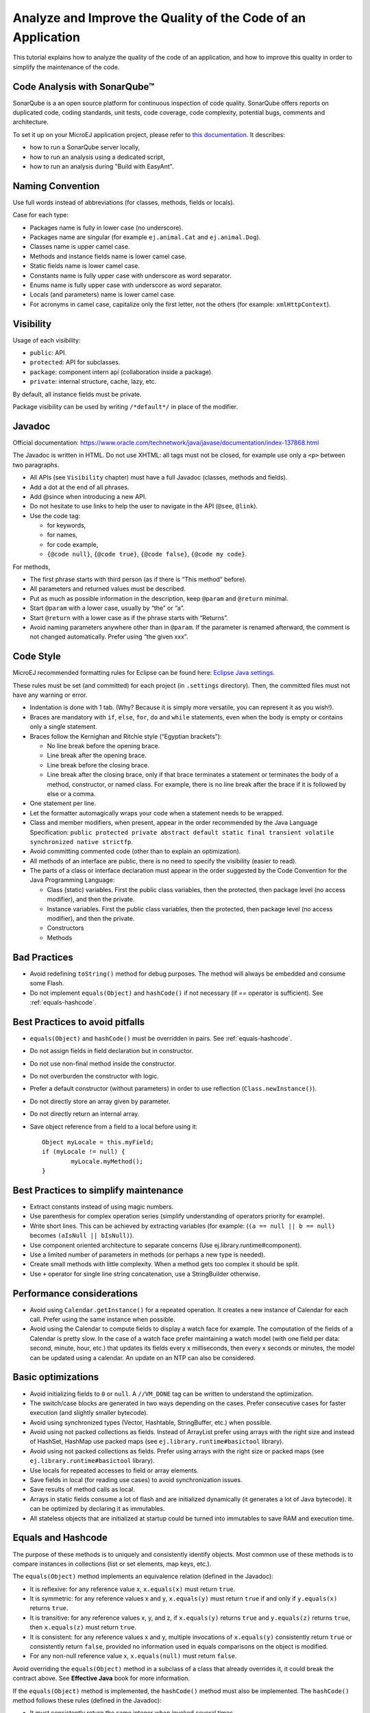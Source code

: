 .. _javacodingrules:

Analyze and Improve the Quality of the Code of an Application
=============================================================

This tutorial explains how to analyze the quality of the code of an application, and how to improve this quality in order to simplify the maintenance of the code.

Code Analysis with SonarQube™
-----------------------------

SonarQube is a an open source platform for continuous inspection of code quality.
SonarQube offers reports on duplicated code, coding standards, unit tests, code coverage, code complexity, potential bugs, comments and architecture.

To set it up on your MicroEJ application project, please refer to `this documentation <https://github.com/MicroEJ/ExampleTool-Sonar>`_.
It describes:

- how to run a SonarQube server locally,
- how to run an analysis using a dedicated script,
- how to run an analysis during "Build with EasyAnt".

Naming Convention
-----------------

Use full words instead of abbreviations (for classes, methods, fields or
locals).

Case for each type:

- Packages name is fully in lower case (no underscore).
- Packages name are singular (for example ``ej.animal.Cat`` and
  ``ej.animal.Dog``).
- Classes name is upper camel case.
- Methods and instance fields name is lower camel case.
- Static fields name is lower camel case.
- Constants name is fully upper case with underscore as word separator.
- Enums name is fully upper case with underscore as word separator.
- Locals (and parameters) name is lower camel case.
- For acronyms in camel case, capitalize only the first letter, not the
  others (for example: ``xmlHttpContext``).

Visibility
----------

Usage of each visibility:

- ``public``: API.
- ``protected``: API for subclasses.
- ``package``: component intern api (collaboration inside a package).
- ``private``: internal structure, cache, lazy, etc.

By default, all instance fields must be private.

Package visibility can be used by writing ``/*default*/`` in place of
the modifier.

Javadoc
-------

Official documentation:
https://www.oracle.com/technetwork/java/javase/documentation/index-137868.html

The Javadoc is written in HTML. Do not use XHTML: all tags must not be
closed, for example use only a ``<p>`` between two paragraphs.

- All APIs (see ``Visibility`` chapter) must have a full Javadoc
  (classes, methods and fields).
- Add a dot at the end of all phrases.
- Add @since when introducing a new API.
- Do not hesitate to use links to help the user to navigate in the API
  (``@see``, ``@link``).
- Use the code tag:

  - for keywords,
  - for names,
  - for code example,
  - ``{@code null}``, ``{@code true}``, ``{@code false}``,
    ``{@code my code}``.

For methods,

- The first phrase starts with third person (as if there is “This
  method” before).
- All parameters and returned values must be described.
- Put as much as possible information in the description, keep
  ``@param`` and ``@return`` minimal.
- Start ``@param`` with a lower case, usually by “the” or “a”.
- Start ``@return`` with a lower case as if the phrase starts with
  “Returns”.
- Avoid naming parameters anywhere other than in ``@param``. If the
  parameter is renamed afterward, the comment is not changed
  automatically. Prefer using “the given xxx”.

Code Style
----------

MicroEJ recommended formatting rules for Eclipse can be found here: `Eclipse Java
settings <https://repository.microej.com/packages/formatter/microej_formatter-13.xml>`__.

These rules must be set (and committed) for each project (in ``.settings``
directory). Then, the committed files must not have any warning or
error.

- Indentation is done with 1 tab. (Why? Because it is simply more
  versatile, you can represent it as you wish!).
- Braces are mandatory with ``if``, ``else``, ``for``, ``do`` and
  ``while`` statements, even when the body is empty or contains only a
  single statement.
- Braces follow the Kernighan and Ritchie style (“Egyptian brackets”):

  - No line break before the opening brace.
  - Line break after the opening brace.
  - Line break before the closing brace.
  - Line break after the closing brace, only if that brace terminates
    a statement or terminates the body of a method, constructor, or
    named class. For example, there is no line break after the brace
    if it is followed by else or a comma.

- One statement per line.
- Let the formatter automagically wraps your code when a statement
  needs to be wrapped.
- Class and member modifiers, when present, appear in the order
  recommended by the Java Language Specification:
  ``public protected private abstract default static final transient volatile synchronized native strictfp``.
- Avoid committing commented code (other than to explain an
  optimization).
- All methods of an interface are public, there is no need to specify
  the visibility (easier to read).
- The parts of a class or interface declaration must appear in the
  order suggested by the Code Convention for the Java Programming
  Language:

  - Class (static) variables. First the public class variables, then
    the protected, then package level (no access modifier), and then
    the private.
  - Instance variables. First the public class variables, then the
    protected, then package level (no access modifier), and then the
    private.
  - Constructors
  - Methods

Bad Practices
-------------

- Avoid redefining ``toString()`` method for debug purposes. The method
  will always be embedded and consume some Flash.
- Do not implement ``equals(Object)`` and ``hashCode()`` if not necessary
  (if `==` operator is sufficient). See :ref:`equals-hashcode`.

Best Practices to avoid pitfalls
--------------------------------

- ``equals(Object)`` and ``hashCode()`` must be overridden in
  pairs. See :ref:`equals-hashcode`.
- Do not assign fields in field declaration but in constructor.
- Do not use non-final method inside the constructor.
- Do not overburden the constructor with logic.
- Prefer a default constructor (without parameters) in order to use
  reflection (``Class.newInstance()``).
- Do not directly store an array given by parameter.
- Do not directly return an internal array.
- Save object reference from a field to a local before using it::

	Object myLocale = this.myField;
	if (myLocale != null) {
		myLocale.myMethod();
	}

Best Practices to simplify maintenance
--------------------------------------

- Extract constants instead of using magic numbers.
- Use parenthesis for complex operation series (simplify understanding
  of operators priority for example).
- Write short lines. This can be achieved by extracting variables (for
  example: (``(a == null || b == null)`` becomes
  ``(aIsNull || bIsNull)``).
- Use component oriented architecture to separate concerns (Use
  ej.library.runtime#component).
- Use a limited number of parameters in methods (or perhaps a new type
  is needed).
- Create small methods with little complexity. When a method gets too
  complex it should be split.
- Use ``+`` operator for single line string concatenation, use a
  StringBuilder otherwise.

Performance considerations
------------------------

- Avoid using ``Calendar.getInstance()`` for a repeated operation. It
  creates a new instance of Calendar for each call. Prefer using the
  same instance when possible.
- Avoid using the Calendar to compute fields to display a watch face
  for example. The computation of the fields of a Calendar is pretty
  slow. In the case of a watch face prefer maintaining a watch model
  (with one field per data: second, minute, hour, etc.) that updates
  its fields every x milliseconds, then every x seconds or minutes, the
  model can be updated using a calendar. An update on an NTP can also
  be considered.

Basic optimizations
-------------------

- Avoid initializing fields to ``0`` or ``null``. A ``//VM_DONE`` tag
  can be written to understand the optimization.
- The switch/case blocks are generated in two ways depending on the
  cases. Prefer consecutive cases for faster execution (and slightly
  smaller bytecode).
- Avoid using synchronized types (Vector, Hashtable, StringBuffer,
  etc.) when possible.
- Avoid using not packed collections as fields. Instead of ArrayList
  prefer using arrays with the right size and instead of HashSet,
  HashMap use packed maps (see ``ej.library.runtime#basictool``
  library).
- Avoid using not packed collections as fields. Prefer using arrays
  with the right size or packed maps (see
  ``ej.library.runtime#basictool`` library).
- Use locals for repeated accesses to field or array elements.
- Save fields in local (for reading use cases) to avoid synchronization
  issues.
- Save results of method calls as local.
- Arrays in static fields consume a lot of flash and are initialized
  dynamically (it generates a lot of Java bytecode). It can be
  optimized by declaring it as immutables.
- All stateless objects that are initialized at startup could be turned
  into immutables to save RAM and execution time.

.. _equals-hashcode:

Equals and Hashcode
-------------------

The purpose of these methods is to uniquely and consistently identify
objects. Most common use of these methods is to compare instances in
collections (list or set elements, map keys, etc.).

The ``equals(Object)`` method implements an equivalence relation (defined in
the Javadoc):

- It is reflexive: for any reference value x, ``x.equals(x)`` must return
  ``true``.
- It is symmetric: for any reference values x and y, ``x.equals(y)`` must
  return ``true`` if and only if ``y.equals(x)`` returns ``true``.
- It is transitive: for any reference values x, y, and z, if ``x.equals(y)``
  returns ``true`` and ``y.equals(z)`` returns ``true``, then ``x.equals(z)``
  must return ``true``.
- It is consistent: for any reference values x and y, multiple invocations of
  ``x.equals(y)`` consistently return ``true`` or consistently return
  ``false``, provided no information used in equals comparisons on the object
  is modified.
- For any non-null reference value x, ``x.equals(null)`` must return ``false``.

Avoid overriding the ``equals(Object)`` method in a subclass of a class that
already overrides it, it could break the contract above. See
**Effective Java** book for more information.

If the ``equals(Object)`` method is implemented, the ``hashCode()`` method
must also be implemented. The ``hashCode()`` method follows these rules
(defined in the Javadoc):

- It must consistently return the same integer when invoked several times.
- If two objects are equal according to the ``equals(Object)`` method, then
  calling the ``hashCode()`` method on each of the two objects must produce
  the same integer result.
- In the same way, it should return distinct integers for distinct objects.

The ``equals(Object)`` method is written that way:

- Compare the argument with ``this`` using the ``==`` operator. If both are
  equals, return ``true``. This test is for performance purpose, so it is
  optional and may be removed if the object have a few fields.
- Use a ``instanceof`` the check if the argument has the correct type. If not,
  return ``false``. This check also validates that the argument is not null.
- Cast the argument to the correct type.
- For each field, check if that field is equal to the same
  field in the casted argument. Return ``true`` if all fields are equal,
  ``false`` otherwise.

::

  @Override
  public boolean equals(Object o) {
    if (o == this) {
      return true;
    }
    if (!(o instanceof MyClass)) {
      return false;
    }
    MyClass other = (MyClass)o;
    return field1 == other.field1 &&
      (field2 == null ? other.field2 == null : field2.equals(other.field2));
  }

The ``hashCode()`` method is written that way:

- Choose a prime number.
- Create a result variable, whatever the value (usually the prime number).
- For each field, multiply the previous result with the prime
  plus the hash code of the field and store it as result.
- Return the result.

Depending on its type, the hash code of a field is:

- Boolean: ``(f ? 0 : 1)``.
- Byte, char, short, int: ``(int) f)``.
- Long: ``(int)(f ^ (f >>> 32))``.
- Float: ``Float.floatToIntBits(f)``.
- Double: ``Double.doubleToLongBits(f)`` and the same as for a long.
- Object: ``(f == null ? 0 : f.hashCode())``.
- Array: add the hash codes of all its elements (depending on their type).

::

  private static final int PRIME = 31;

  @Override
  public int hashCode() {
    int result = PRIME;
    result = PRIME * result + field1;
    result = PRIME * result + (field2 == null ? 0 : field2.hashCode());
    return result;
  }

JUnit
-----

- Prefer black box tests (with a maximum coverage).
- Test packages naming convention:

  - Suffix package with .test for black box tests.
  - Use same package for white box tests (allow to use classes with
    package visibility).
